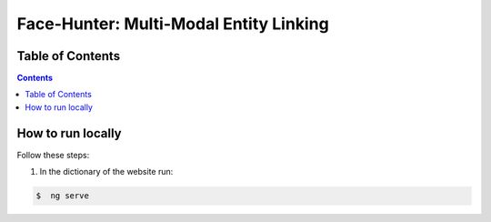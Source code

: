 Face-Hunter: Multi-Modal Entity Linking
-----------------------------------------

Table of Contents
#################

.. contents::

How to run locally
##############

Follow these steps:

1. In the dictionary of the website run:

.. code-block::

    $  ng serve
